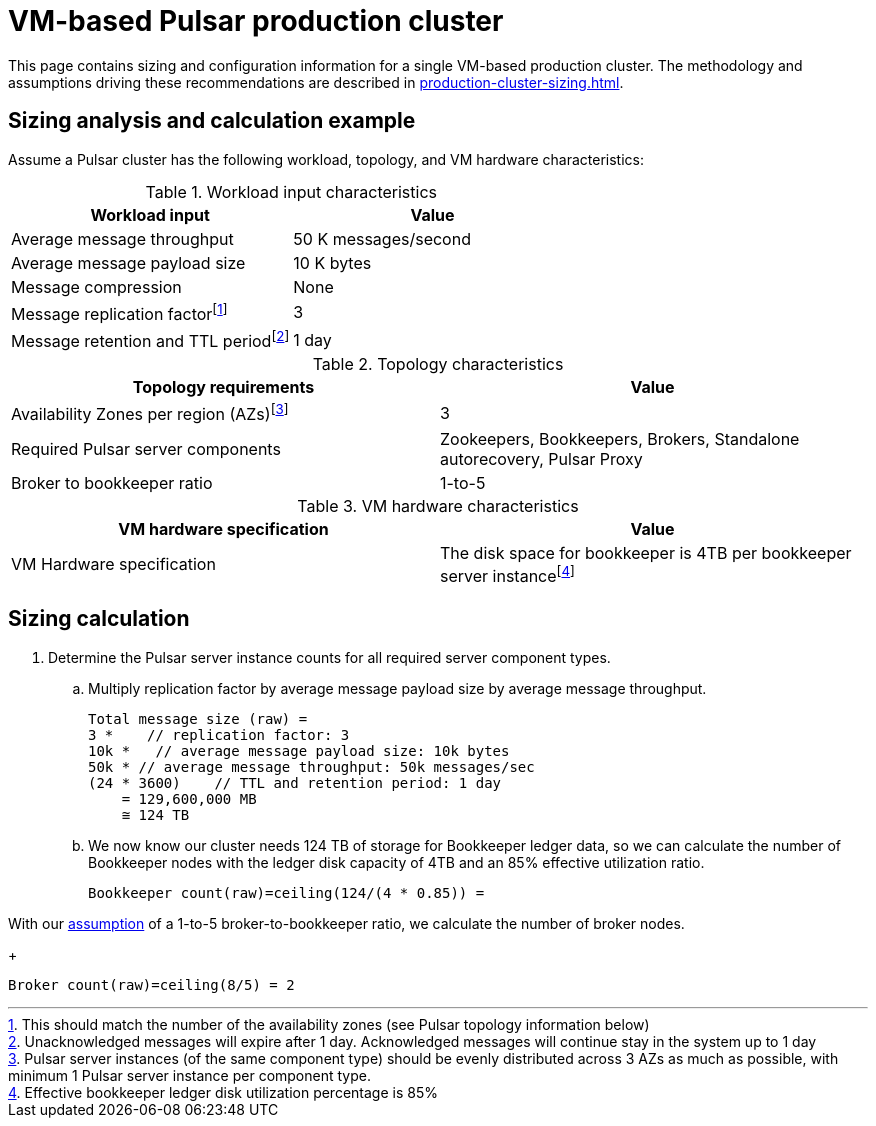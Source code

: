 = VM-based Pulsar production cluster

This page contains sizing and configuration information for a single VM-based production cluster.
The methodology and assumptions driving these recommendations are described in xref:production-cluster-sizing.adoc[].

== Sizing analysis and calculation example

Assume a Pulsar cluster has the following workload, topology, and VM hardware characteristics:

.Workload input characteristics
[cols=2*,options=header]
|===
|*Workload input*
|*Value*

|Average message throughput
|50 K messages/second

|Average message payload size
|10 K bytes

|Message compression
|None

|Message replication factorfootnote:[This should match the number of the availability zones (see Pulsar topology information below)]
|3

|Message retention and TTL periodfootnote:[Unacknowledged messages will expire after 1 day. Acknowledged messages will continue stay in the system up to 1 day]
|1 day

|===

.Topology characteristics
[cols=2*,options=header]
|===
|*Topology requirements*
|*Value*

|Availability Zones per region (AZs)footnote:[Pulsar server instances (of the same component type) should be evenly distributed across 3 AZs as much as possible, with minimum 1 Pulsar server instance per component type.]
|3

|Required Pulsar server components
|Zookeepers, Bookkeepers, Brokers, Standalone autorecovery, Pulsar Proxy

|Broker to bookkeeper ratio
|1-to-5

|===

.VM hardware characteristics
[cols=2*,options=header]
|===
|*VM hardware specification*
|*Value*

|VM Hardware specification
|The disk space for bookkeeper is 4TB per bookkeeper server instancefootnote:[Effective bookkeeper ledger disk utilization percentage is 85%]

|===

== Sizing calculation

. Determine the Pulsar server instance counts for all required server component types.
.. Multiply replication factor by average message payload size by average message throughput.
+
[source,plain]
----
Total message size (raw) =
3 *    // replication factor: 3
10k *   // average message payload size: 10k bytes
50k * // average message throughput: 50k messages/sec
(24 * 3600)    // TTL and retention period: 1 day
    = 129,600,000 MB
    ≅ 124 TB
----
.. We now know our cluster needs 124 TB of storage for Bookkeeper ledger data, so we can calculate the number of Bookkeeper nodes with the ledger disk capacity of 4TB and an 85% effective utilization ratio.
+
[source,plain]
----
Bookkeeper count(raw)=ceiling(124/(4 * 0.85)) = 
----

With our <<assumptions,assumption>> of a 1-to-5 broker-to-bookkeeper ratio, we calculate the number of broker nodes.
+
[source,plain]
----
Broker count(raw)=ceiling(8/5) = 2
----


